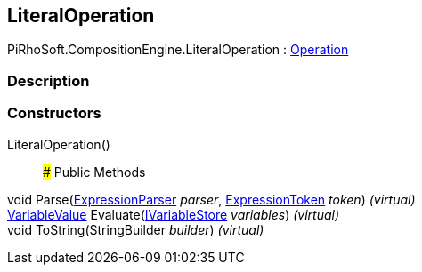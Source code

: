 [#reference/literal-operation]

## LiteralOperation

PiRhoSoft.CompositionEngine.LiteralOperation : <<reference/operation.html,Operation>>

### Description

### Constructors

LiteralOperation()::

### Public Methods

void Parse(<<reference/expression-parser.html,ExpressionParser>> _parser_, <<reference/expression-token.html,ExpressionToken>> _token_) _(virtual)_::

<<reference/variable-value.html,VariableValue>> Evaluate(<<reference/i-variable-store.html,IVariableStore>> _variables_) _(virtual)_::

void ToString(StringBuilder _builder_) _(virtual)_::